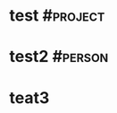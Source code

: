 * test                                                             :#project:
:PROPERTIES:
:ID:       3FE87D4A-52AB-4E84-A450-0D8A0A4FE849
:status:
:priority:
:deadline:
:owner:
:END:

* test2                                                             :#person:
:PROPERTIES:
:ID:       D8025719-8FA0-4D32-ABFF-2907610CB8D0
:END:

* teat3                                                               
:PROPERTIES:
:ID:       A69E8DF9-06FA-4F59-9F9C-70A919A48223
:END:
